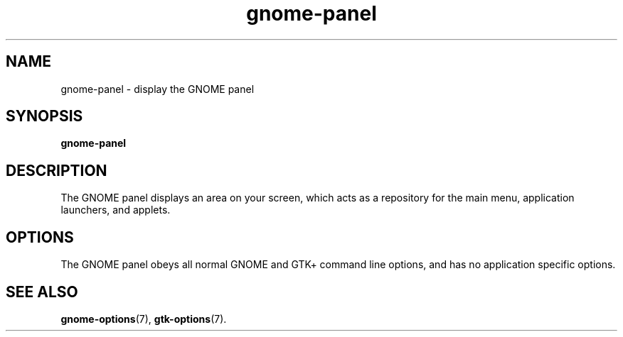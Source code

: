 .TH gnome-panel 1 2006\-03\-07
.SH NAME
gnome-panel \- display the GNOME panel
.SH SYNOPSIS
\fBgnome-panel\fR
.SH "DESCRIPTION"
The GNOME panel displays an area on your screen, which acts as a
repository for the main menu, application launchers, and applets.
.SH "OPTIONS"
The GNOME panel obeys all normal GNOME and GTK+ command line options,
and has no application specific options.
.SH "SEE ALSO"
\fBgnome-options\fR(7),
\fBgtk-options\fR(7).
